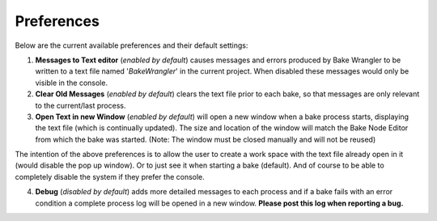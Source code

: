 Preferences
===========

Below are the current available preferences and their default settings:

.. image:: /imgs/prefs.png

1. **Messages to Text editor** (*enabled by default*) causes messages and errors
   produced by Bake Wrangler to be written to a text file named '*BakeWrangler*'
   in the current project. When disabled these messages would only be visible in
   the console.


2. **Clear Old Messages** (*enabled by default*) clears the text file prior to
   each bake, so that messages are only relevant to the current/last process.


3. **Open Text in new Window** (*enabled by default*) will open a new window when
   a bake process starts, displaying the text file (which is continually updated).
   The size and location of the window will match the Bake Node Editor from which the
   bake was started. (Note: The window must be closed manually and will not be reused)

The intention of the above preferences is to allow the user to create a work space
with the text file already open in it (would disable the pop up window). Or to just
see it when starting a bake (default). And of course to be able to completely disable
the system if they prefer the console.

4. **Debug** (*disabled by default*) adds more detailed messages to each process and
   if a bake fails with an error condition a complete process log will be opened in a new
   window. **Please post this log when reporting a bug.**
